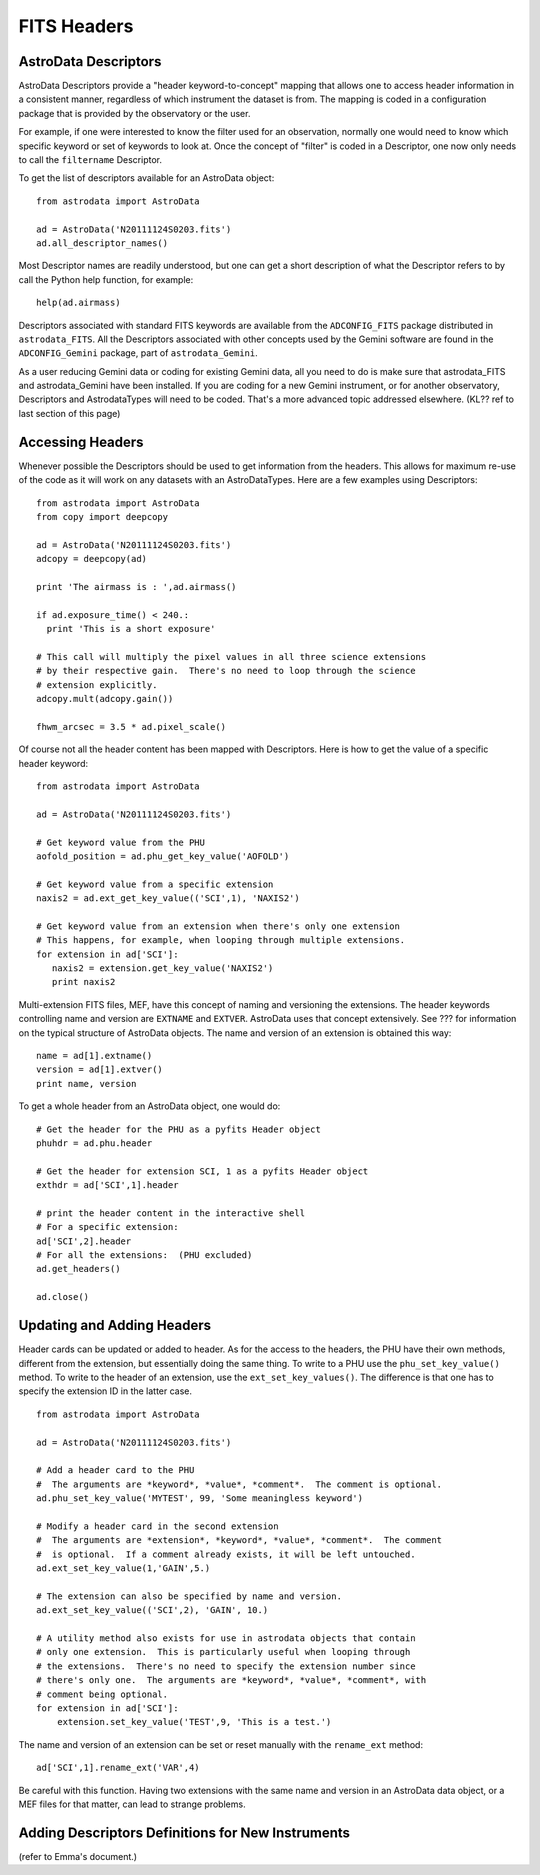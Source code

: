 .. headers:

************
FITS Headers
************

AstroData Descriptors
=====================
AstroData Descriptors provide a "header keyword-to-concept" mapping that allows one to 
access header information in a consistent manner, regardless of which instrument the 
dataset is from.  The mapping is coded in a configuration package that is provided 
by the observatory or the user.

For example, if one were interested to know the filter used for an observation, normally
one would need to know which specific keyword or set of keywords to look at.  Once the
concept of "filter" is coded in a Descriptor, one now only needs to call the ``filtername``
Descriptor.

To get the list of descriptors available for an AstroData object::

  from astrodata import AstroData
  
  ad = AstroData('N20111124S0203.fits')
  ad.all_descriptor_names()

Most Descriptor names are readily understood, but one can get a short description of
what the Descriptor refers to by call the Python help function, for example::

  help(ad.airmass)
  
Descriptors associated with standard FITS keywords are available from the ``ADCONFIG_FITS`` package
distributed in ``astrodata_FITS``.  All the Descriptors associated with other concepts used by
the Gemini software are found in the ``ADCONFIG_Gemini`` package, part of ``astrodata_Gemini``.

As a user reducing Gemini data or coding for existing Gemini data, all you need to do is make 
sure that astrodata_FITS and astrodata_Gemini have been installed.  If you are coding for a new
Gemini instrument, or for another observatory, Descriptors and AstrodataTypes will need to be
coded.  That's a more advanced topic addressed elsewhere. (KL?? ref to last section of this page) 

Accessing Headers
=================

Whenever possible the Descriptors should be used to get information from the headers.  This 
allows for maximum re-use of the code as it will work on any datasets with an AstroDataTypes.
Here are a few examples using Descriptors::

  from astrodata import AstroData
  from copy import deepcopy
  
  ad = AstroData('N20111124S0203.fits')
  adcopy = deepcopy(ad)
  
  print 'The airmass is : ',ad.airmass()
  
  if ad.exposure_time() < 240.:
    print 'This is a short exposure'
    
  # This call will multiply the pixel values in all three science extensions
  # by their respective gain.  There's no need to loop through the science
  # extension explicitly.
  adcopy.mult(adcopy.gain())
  
  fhwm_arcsec = 3.5 * ad.pixel_scale()


Of course not all the header content has been mapped with Descriptors.  Here is how
to get the value of a specific header keyword::

  from astrodata import AstroData
  
  ad = AstroData('N20111124S0203.fits')
  
  # Get keyword value from the PHU
  aofold_position = ad.phu_get_key_value('AOFOLD')
  
  # Get keyword value from a specific extension
  naxis2 = ad.ext_get_key_value(('SCI',1), 'NAXIS2')
  
  # Get keyword value from an extension when there's only one extension
  # This happens, for example, when looping through multiple extensions.
  for extension in ad['SCI']:
     naxis2 = extension.get_key_value('NAXIS2')
     print naxis2

Multi-extension FITS files, MEF, have this concept of naming and versioning the extensions.
The header keywords controlling name and version are ``EXTNAME`` and ``EXTVER``.  AstroData
uses that concept extensively.  See ??? for information on the typical structure of AstroData
objects.  The name and version of an extension is obtained this way::

  name = ad[1].extname()
  version = ad[1].extver()
  print name, version
  
To get a whole header from an AstroData object, one would do::

  # Get the header for the PHU as a pyfits Header object 
  phuhdr = ad.phu.header
  
  # Get the header for extension SCI, 1 as a pyfits Header object
  exthdr = ad['SCI',1].header
  
  # print the header content in the interactive shell
  # For a specific extension:
  ad['SCI',2].header
  # For all the extensions:  (PHU excluded)
  ad.get_headers()
  
  ad.close()

Updating and Adding Headers
===========================

Header cards can be updated or added to header.  As for the access to the headers, the PHU
have their own methods, different from the extension, but essentially doing the same thing.
To write to a PHU use the ``phu_set_key_value()`` method.  To write to the header of an 
extension, use the ``ext_set_key_values()``.  The difference is that one has to specify the
extension ID in the latter case. ::

  from astrodata import AstroData
  
  ad = AstroData('N20111124S0203.fits')
  
  # Add a header card to the PHU
  #  The arguments are *keyword*, *value*, *comment*.  The comment is optional.
  ad.phu_set_key_value('MYTEST', 99, 'Some meaningless keyword')
  
  # Modify a header card in the second extension
  #  The arguments are *extension*, *keyword*, *value*, *comment*.  The comment 
  #  is optional.  If a comment already exists, it will be left untouched.
  ad.ext_set_key_value(1,'GAIN',5.)
  
  # The extension can also be specified by name and version.
  ad.ext_set_key_value(('SCI',2), 'GAIN', 10.)
  
  # A utility method also exists for use in astrodata objects that contain
  # only one extension.  This is particularly useful when looping through
  # the extensions.  There's no need to specify the extension number since 
  # there's only one.  The arguments are *keyword*, *value*, *comment*, with
  # comment being optional.
  for extension in ad['SCI']:
      extension.set_key_value('TEST',9, 'This is a test.')
  
The name and version of an extension can be set or reset manually with the 
``rename_ext`` method::

  ad['SCI',1].rename_ext('VAR',4)

Be careful with this function.  Having two extensions with the same name and
version in an AstroData data object, or a MEF files for that matter, can lead
to strange problems.


Adding Descriptors Definitions for New Instruments
==================================================

(refer to Emma's document.)
